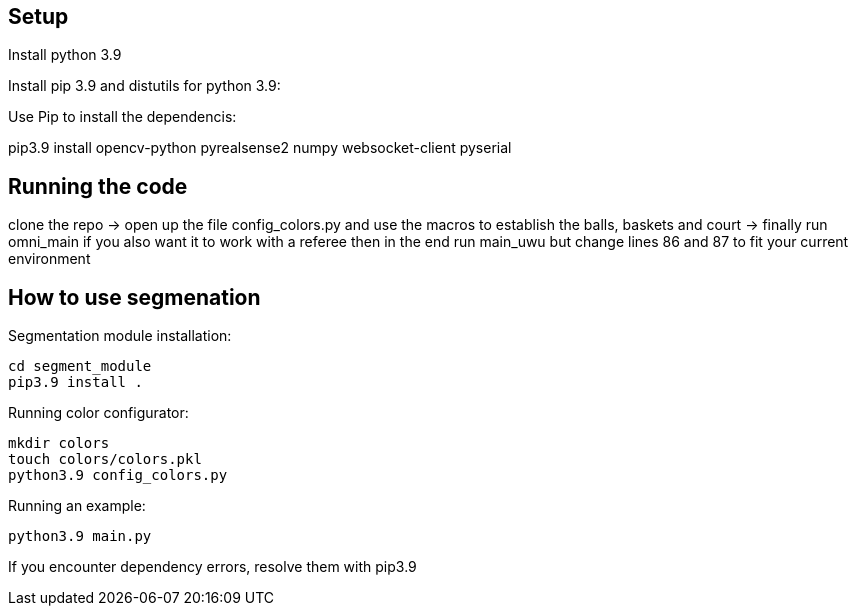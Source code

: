 == Setup
Install python 3.9 

Install pip 3.9 and distutils for python 3.9:

Use Pip to install the dependencis:

pip3.9 install opencv-python pyrealsense2 numpy websocket-client pyserial

== Running the code

clone the repo -> open up the file config_colors.py and use the macros to establish the balls, baskets and court ->  finally run omni_main
if you also want it to work with a referee then in the end run main_uwu but change lines 86 and 87 to fit your current environment

== How to use segmenation
Segmentation module installation:

```
cd segment_module
pip3.9 install .
```

Running color configurator:

```
mkdir colors
touch colors/colors.pkl
python3.9 config_colors.py
```

Running an example:
```
python3.9 main.py
```

If you encounter dependency errors, resolve them with pip3.9


